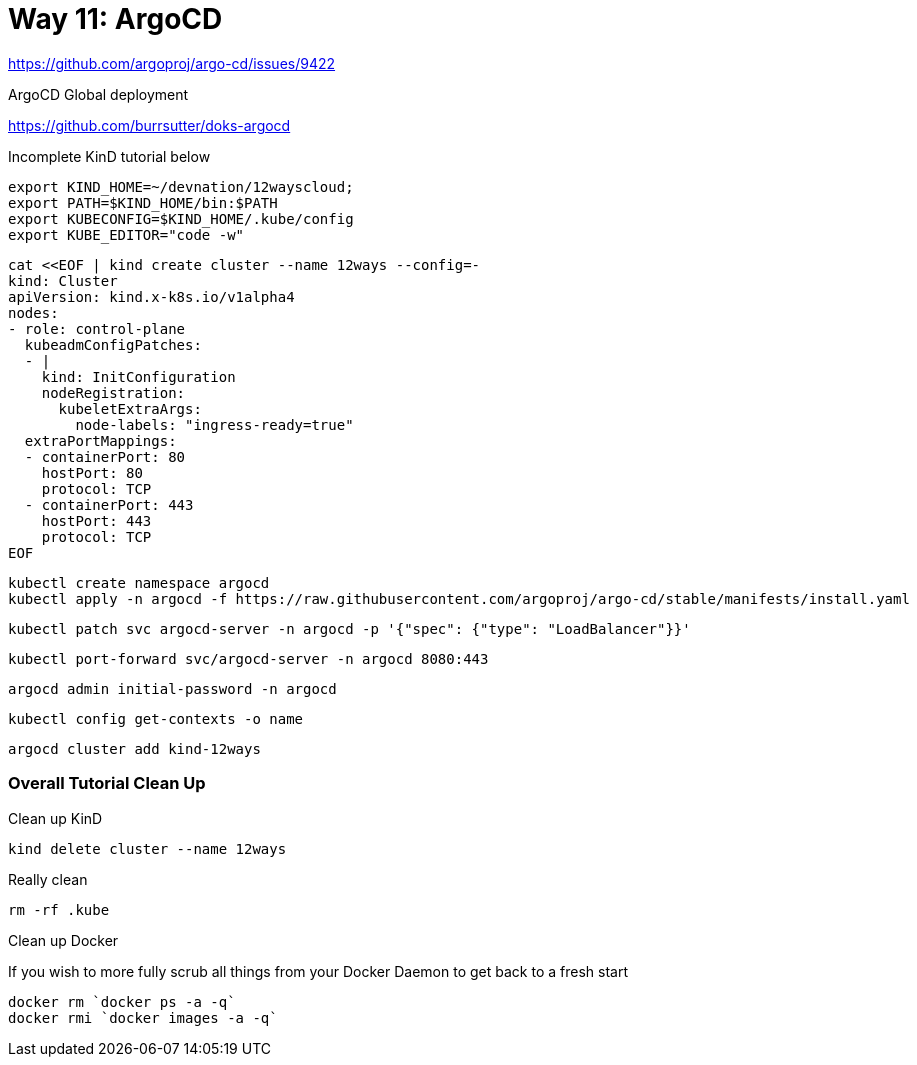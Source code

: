 = Way 11: ArgoCD

https://github.com/argoproj/argo-cd/issues/9422

ArgoCD Global deployment

https://github.com/burrsutter/doks-argocd

Incomplete KinD tutorial below

[.console-input]
[source,bash,subs="+macros,+attributes"]
----
export KIND_HOME=~/devnation/12wayscloud;
export PATH=$KIND_HOME/bin:$PATH
export KUBECONFIG=$KIND_HOME/.kube/config
export KUBE_EDITOR="code -w"
----

[.console-input]
[source,bash,subs="+macros,+attributes"]
----
cat <<EOF | kind create cluster --name 12ways --config=-
kind: Cluster
apiVersion: kind.x-k8s.io/v1alpha4
nodes:
- role: control-plane
  kubeadmConfigPatches:
  - |
    kind: InitConfiguration
    nodeRegistration:
      kubeletExtraArgs:
        node-labels: "ingress-ready=true"
  extraPortMappings:
  - containerPort: 80
    hostPort: 80
    protocol: TCP
  - containerPort: 443
    hostPort: 443
    protocol: TCP
EOF
----

----
kubectl create namespace argocd
kubectl apply -n argocd -f https://raw.githubusercontent.com/argoproj/argo-cd/stable/manifests/install.yaml
----

----
kubectl patch svc argocd-server -n argocd -p '{"spec": {"type": "LoadBalancer"}}'
----

----
kubectl port-forward svc/argocd-server -n argocd 8080:443
----

----
argocd admin initial-password -n argocd
----

----
kubectl config get-contexts -o name
----

----
argocd cluster add kind-12ways
----


=== Overall Tutorial Clean Up

Clean up KinD
----
kind delete cluster --name 12ways
----

Really clean

----
rm -rf .kube
----

Clean up Docker

If you wish to more fully scrub all things from your Docker Daemon to get back to a fresh start
----
docker rm `docker ps -a -q`
docker rmi `docker images -a -q`
----
